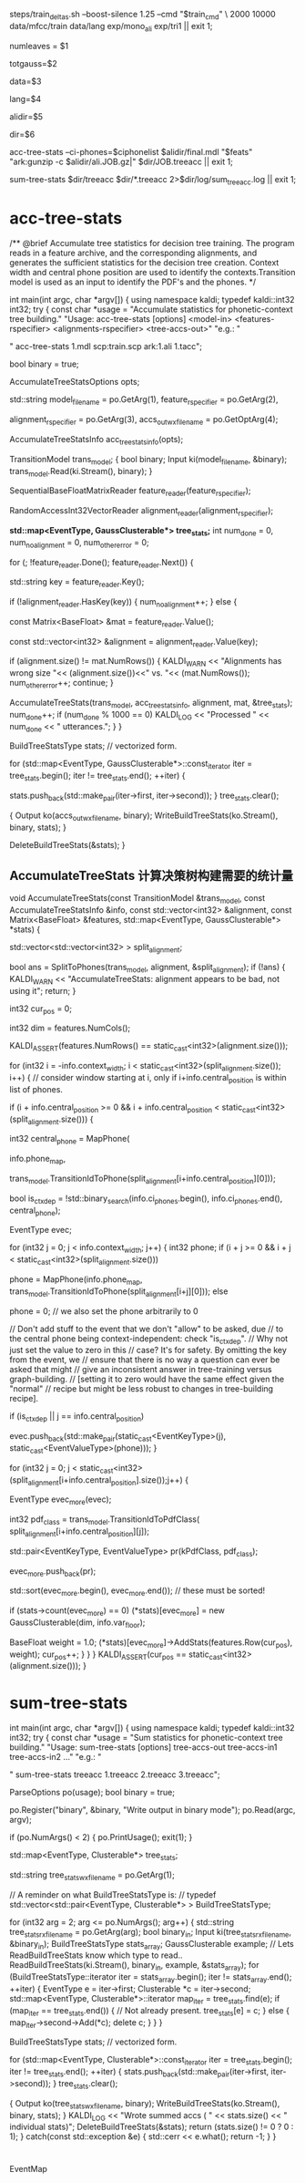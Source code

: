 
steps/train_deltas.sh --boost-silence 1.25 --cmd "$train_cmd" \
2000 10000 data/mfcc/train data/lang exp/mono_ali exp/tri1 || exit 1;

# 决策树叶节点总数 2000 绑定状态数
numleaves = $1 
# 高斯总数   平均每个状态5个混合数??? 编译后看看
totgauss=$2
# mfcc/train/
data=$3
# lang/ 拓扑结构、发音词典、其他发音、所有词words.txt
lang=$4
# mono_ali 已对齐的单音素训练结果.
alidir=$5
# tri1 三音素结果 输出目录
dir=$6


acc-tree-stats --ci-phones=$ciphonelist $alidir/final.mdl "$feats" "ark:gunzip -c $alidir/ali.JOB.gz|" $dir/JOB.treeacc || exit 1;

sum-tree-stats $dir/treeacc $dir/*.treeacc 2>$dir/log/sum_tree_acc.log || exit 1;


* acc-tree-stats
  /** @brief Accumulate tree statistics for decision tree training. The
program reads in a feature archive, and the corresponding alignments,
and generates the sufficient statistics for the decision tree
creation. Context width and central phone position are used to
identify the contexts.Transition model is used as an input to identify
the PDF's and the phones.  */

int main(int argc, char *argv[]) {
  using namespace kaldi;
  typedef kaldi::int32 int32;
  try {
    const char *usage =
        "Accumulate statistics for phonetic-context tree building.\n"
        "Usage:  acc-tree-stats [options] <model-in> <features-rspecifier> <alignments-rspecifier> <tree-accs-out>\n"
        "e.g.: \n"

        # 输入 HMM-GMM模型   特征  对齐的状态序列   
        # 输出 计算统计量
        " acc-tree-stats 1.mdl scp:train.scp ark:1.ali 1.tacc\n";

    bool binary = true;
    # 计算 决策树需要的 统计信息 选项.
    AccumulateTreeStatsOptions opts;


    std::string
    model_filename = po.GetArg(1),
    feature_rspecifier = po.GetArg(2),
    # 对齐状态序列
    alignment_rspecifier = po.GetArg(3),
    accs_out_wxfilename = po.GetOptArg(4);


    # 统计 决策树统计信息
    AccumulateTreeStatsInfo acc_tree_stats_info(opts);

    # 转移模型
    TransitionModel trans_model;
    {
      bool binary;
      Input ki(model_filename, &binary);
      trans_model.Read(ki.Stream(), binary);
    }

    # 特征reader
    SequentialBaseFloatMatrixReader feature_reader(feature_rspecifier);
    # 对齐状态reader
    RandomAccessInt32VectorReader alignment_reader(alignment_rspecifier);

    # 绑定树 用的统计量 EventType -- <三音素, 状态>  某个确定状态
    #                   GaussClusterable             该状态对应的特征向量个数、特征向量累加、特征向量平方和累加.
    *std::map<EventType, GaussClusterable*> tree_stats;*
    int num_done = 0, num_no_alignment = 0, num_other_error = 0;
    # foreach utt
    for (; !feature_reader.Done(); feature_reader.Next()) {
      # utt feature
      std::string key = feature_reader.Key();
      # align states
      if (!alignment_reader.HasKey(key)) {
        num_no_alignment++;
      } else {
        # utt feature is mat (frame X 39)
        const Matrix<BaseFloat> &mat = feature_reader.Value();
        # vector<trans-ids>  对齐的转移id
        const std::vector<int32> &alignment = alignment_reader.Value(key);
        
        if (alignment.size() != mat.NumRows()) {
          KALDI_WARN << "Alignments has wrong size "<< (alignment.size())<<" vs. "<< (mat.NumRows());
          num_other_error++;
          continue;
        }

        # 根据统计模型、对齐的trans-ids、特征mat 以及统计用参数, 
        # 计算统计信息  --- > tree_stats
        AccumulateTreeStats(trans_model,
                            acc_tree_stats_info,
                            alignment,
                            mat,
                            &tree_stats);
        num_done++;
        if (num_done % 1000 == 0)
          KALDI_LOG << "Processed " << num_done << " utterances.";
      }
    }

    
    BuildTreeStatsType stats;  // vectorized form.

    # foreach state-stats？？？ 保存的和 刚刚计算没什么区别, 可能这里更好使用吧.
    for (std::map<EventType, GaussClusterable*>::const_iterator iter = tree_stats.begin();
         iter != tree_stats.end();
         ++iter) {
      
      stats.push_back(std::make_pair(iter->first, iter->second));
    }
    tree_stats.clear();
    
    # write 统计信息
    {
      Output ko(accs_out_wxfilename, binary);
      WriteBuildTreeStats(ko.Stream(), binary, stats);
    }

    DeleteBuildTreeStats(&stats);
}


**  AccumulateTreeStats 计算决策树构建需要的统计量

void AccumulateTreeStats(const TransitionModel &trans_model,
                         const AccumulateTreeStatsInfo &info,
                         const std::vector<int32> &alignment,
                         const Matrix<BaseFloat> &features,
                         std::map<EventType, GaussClusterable*> *stats) {

  std::vector<std::vector<int32> > split_alignment;
  # SplitToPhones 将utt 对齐trans-ids 根据对应的音素 进行split划分, 
  # 划分得到多个 Vector<音素- vector<状态id> > 
  # 将trans-ids 转化为 以phone为分割的 状态序列. 
  bool ans = SplitToPhones(trans_model, alignment, &split_alignment);
  if (!ans) {
    KALDI_WARN << "AccumulateTreeStats: alignment appears to be bad, not using it";
    return;
  }

  int32 cur_pos = 0;
  # dim
  int32 dim = features.NumCols();
  # utt 内 帧数--特征序列数   == 对齐得到的trans-ids 序列数
  KALDI_ASSERT(features.NumRows() == static_cast<int32>(alignment.size()));
  
  # 每个分割好的音素.
  for (int32 i = -info.context_width; i < static_cast<int32>(split_alignment.size()); i++) {
    // consider window starting at i, only if i+info.central_position is within list of phones.

    if (i + info.central_position >= 0 &&
        i + info.central_position < static_cast<int32>(split_alignment.size())) {

      # 获得中心音素
      int32 central_phone = MapPhone(
                      # 音素映射map
                      info.phone_map,  
                      # 对应的中心音素
                      trans_model.TransitionIdToPhone(split_alignment[i+info.central_position][0]));
                      
      # 确定是否独立音素.
      bool is_ctx_dep = !std::binary_search(info.ci_phones.begin(),
                                            info.ci_phones.end(),
                                            central_phone);

      EventType evec;
      # 音素窗内某个音素
      for (int32 j = 0; j < info.context_width; j++) {
        int32 phone;
        if (i + j >= 0 && i + j < static_cast<int32>(split_alignment.size()))
          # 音素窗内 三个音素
          phone =
              MapPhone(info.phone_map,
                       trans_model.TransitionIdToPhone(split_alignment[i+j][0]));
        else
          # ContextDependency class uses 0 to mean "out of window";
          phone = 0;  
        // we also set the phone arbitrarily to 0

        // Don't add stuff to the event that we don't "allow" to be asked, due
        // to the central phone being context-independent: check "is_ctx_dep".
        // Why not just set the value to zero in this
        // case?  It's for safety.  By omitting the key from the event, we
        // ensure that there is no way a question can ever be asked that might
        // give an inconsistent answer in tree-training versus graph-building.
        // [setting it to zero would have the same effect given the "normal"
        // recipe but might be less robust to changes in tree-building recipe].

        if (is_ctx_dep || j == info.central_position)
          # 将<contex-width-index, phone> 加入 evec
          evec.push_back(std::make_pair(static_cast<EventKeyType>(j), static_cast<EventValueType>(phone)));
      }
      # 某个音素内的所有状态-trans-ids
      for (int32 j = 0; j < static_cast<int32>(split_alignment[i+info.central_position].size());j++) {
        # for central phone of this window...
        EventType evec_more(evec);
        # 获得该状态当前的pdf-class
        int32 pdf_class = trans_model.TransitionIdToPdfClass(
            split_alignment[i+info.central_position][j]);

        # pdf_class will normally by 0, 1 or 2 for 3-state HMM.
        std::pair<EventKeyType, EventValueType> pr(kPdfClass, pdf_class);
        # 将<-1, state> 加入evec
        evec_more.push_back(pr);

        std::sort(evec_more.begin(), evec_more.end());  // these must be sorted!
        # 如果某个对应的HMM状态 的统计为0 构建一个高斯分量.
        if (stats->count(evec_more) == 0)
          (*stats)[evec_more] = new GaussClusterable(dim, info.var_floor);

        # 增加统计
        BaseFloat weight = 1.0;
        (*stats)[evec_more]->AddStats(features.Row(cur_pos), weight);
        cur_pos++;
      }
    }
  }
  KALDI_ASSERT(cur_pos == static_cast<int32>(alignment.size()));
}


* sum-tree-stats

int main(int argc, char *argv[]) {
  using namespace kaldi;
  typedef kaldi::int32 int32;
  try {
    const char *usage =
        "Sum statistics for phonetic-context tree building.\n"
        "Usage:  sum-tree-stats [options] tree-accs-out tree-accs-in1 tree-accs-in2 ...\n"
        "e.g.: \n"
        # 输入     决策树统计量  
        " sum-tree-stats treeacc 1.treeacc 2.treeacc 3.treeacc\n";

    ParseOptions po(usage);
    bool binary = true;

    po.Register("binary", &binary, "Write output in binary mode");
    po.Read(argc, argv);

    if (po.NumArgs() < 2) {
      po.PrintUsage();
      exit(1);
    }

    # 决策树统计量
    std::map<EventType, Clusterable*> tree_stats;
    # 综合统计量writer
    std::string tree_stats_wxfilename = po.GetArg(1);

    // A reminder on what BuildTreeStatsType is:
    // typedef std::vector<std::pair<EventType, Clusterable*> > BuildTreeStatsType;
    
    for (int32 arg = 2; arg <= po.NumArgs(); arg++) {
      std::string tree_stats_rxfilename = po.GetArg(arg);
      bool binary_in;
      Input ki(tree_stats_rxfilename, &binary_in);
      BuildTreeStatsType stats_array;
      GaussClusterable example; // Lets ReadBuildTreeStats know which type to read..
      ReadBuildTreeStats(ki.Stream(), binary_in, example, &stats_array);
      for (BuildTreeStatsType::iterator iter = stats_array.begin();
           iter != stats_array.end(); ++iter) {
        EventType e = iter->first;
        Clusterable *c = iter->second;
        std::map<EventType, Clusterable*>::iterator map_iter = tree_stats.find(e);
        if (map_iter == tree_stats.end()) { // Not already present.
          tree_stats[e] = c;
        } else {
          map_iter->second->Add(*c);
          delete c;
        }
      }
    }

    BuildTreeStatsType stats;  // vectorized form.

    for (std::map<EventType, Clusterable*>::const_iterator iter = tree_stats.begin();  
        iter != tree_stats.end();
         ++iter) {
      stats.push_back(std::make_pair(iter->first, iter->second));
    }
    tree_stats.clear();

    {
      Output ko(tree_stats_wxfilename, binary);
      WriteBuildTreeStats(ko.Stream(), binary, stats);
    }
    KALDI_LOG << "Wrote summed accs ( " << stats.size() << " individual stats)";
    DeleteBuildTreeStats(&stats);
    return (stats.size() != 0 ? 0 : 1);
  } catch(const std::exception &e) {
    std::cerr << e.what();
    return -1;
  }
}

  


* 
 EventMap
 
